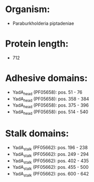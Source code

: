 * Organism:
- Paraburkholderia piptadeniae
* Protein length:
- 712
* Adhesive domains:
- YadA_head (PF05658): pos. 51 - 76
- YadA_head (PF05658): pos. 358 - 384
- YadA_head (PF05658): pos. 375 - 396
- YadA_head (PF05658): pos. 514 - 540
* Stalk domains:
- YadA_stalk (PF05662): pos. 196 - 238
- YadA_stalk (PF05662): pos. 249 - 294
- YadA_stalk (PF05662): pos. 402 - 435
- YadA_stalk (PF05662): pos. 455 - 500
- YadA_stalk (PF05662): pos. 600 - 642

